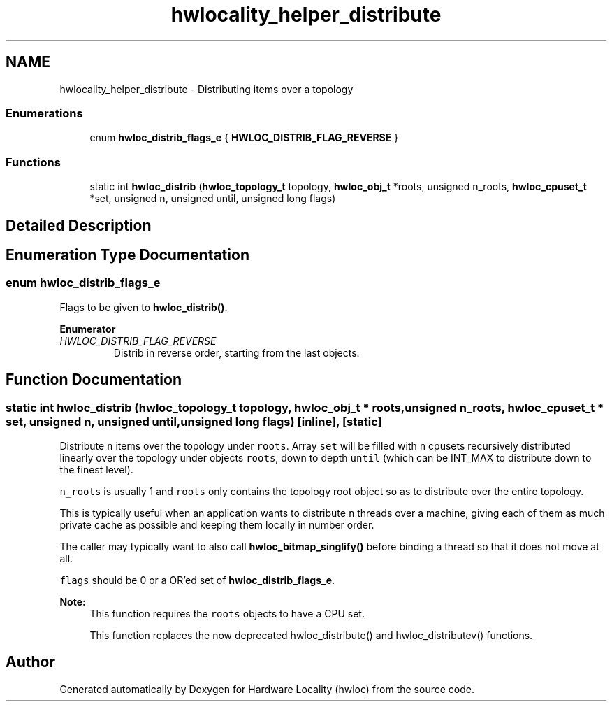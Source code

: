 .TH "hwlocality_helper_distribute" 3 "Thu Feb 23 2017" "Version 1.11.6" "Hardware Locality (hwloc)" \" -*- nroff -*-
.ad l
.nh
.SH NAME
hwlocality_helper_distribute \- Distributing items over a topology
.SS "Enumerations"

.in +1c
.ti -1c
.RI "enum \fBhwloc_distrib_flags_e\fP { \fBHWLOC_DISTRIB_FLAG_REVERSE\fP }"
.br
.in -1c
.SS "Functions"

.in +1c
.ti -1c
.RI "static int \fBhwloc_distrib\fP (\fBhwloc_topology_t\fP topology, \fBhwloc_obj_t\fP *roots, unsigned n_roots, \fBhwloc_cpuset_t\fP *set, unsigned n, unsigned until, unsigned long flags)"
.br
.in -1c
.SH "Detailed Description"
.PP 

.SH "Enumeration Type Documentation"
.PP 
.SS "enum \fBhwloc_distrib_flags_e\fP"

.PP
Flags to be given to \fBhwloc_distrib()\fP\&. 
.PP
\fBEnumerator\fP
.in +1c
.TP
\fB\fIHWLOC_DISTRIB_FLAG_REVERSE \fP\fP
Distrib in reverse order, starting from the last objects\&. 
.SH "Function Documentation"
.PP 
.SS "static int hwloc_distrib (\fBhwloc_topology_t\fP topology, \fBhwloc_obj_t\fP * roots, unsigned n_roots, \fBhwloc_cpuset_t\fP * set, unsigned n, unsigned until, unsigned long flags)\fC [inline]\fP, \fC [static]\fP"

.PP
Distribute \fCn\fP items over the topology under \fCroots\fP\&. Array \fCset\fP will be filled with \fCn\fP cpusets recursively distributed linearly over the topology under objects \fCroots\fP, down to depth \fCuntil\fP (which can be INT_MAX to distribute down to the finest level)\&.
.PP
\fCn_roots\fP is usually 1 and \fCroots\fP only contains the topology root object so as to distribute over the entire topology\&.
.PP
This is typically useful when an application wants to distribute \fCn\fP threads over a machine, giving each of them as much private cache as possible and keeping them locally in number order\&.
.PP
The caller may typically want to also call \fBhwloc_bitmap_singlify()\fP before binding a thread so that it does not move at all\&.
.PP
\fCflags\fP should be 0 or a OR'ed set of \fBhwloc_distrib_flags_e\fP\&.
.PP
\fBNote:\fP
.RS 4
This function requires the \fCroots\fP objects to have a CPU set\&.
.PP
This function replaces the now deprecated hwloc_distribute() and hwloc_distributev() functions\&. 
.RE
.PP

.SH "Author"
.PP 
Generated automatically by Doxygen for Hardware Locality (hwloc) from the source code\&.
